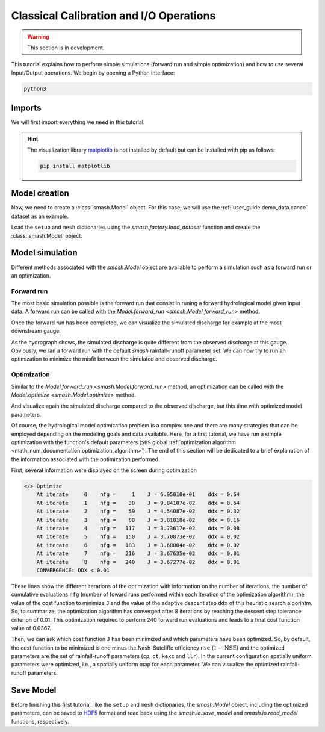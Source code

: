 .. _user_guide.in_depth.classical_calibration_io:

========================================
Classical Calibration and I/O Operations
========================================

.. warning::
    This section is in development.
    
.. TODO: add i/o guide; simplify this tutorial, moving some parts (e.g., setup, mesh creation) into quickstart.

This tutorial explains how to perform simple simulations (forward run and simple optimization) and how to use several Input/Output operations. 
We begin by opening a Python interface:

.. code-block:: none

    python3

.. ipython:: python
    :suppress:

    import os

Imports
-------

We will first import everything we need in this tutorial.

.. ipython:: python

    import smash
    import numpy as np
    import pandas as pd
    import matplotlib.pyplot as plt

.. hint::

    The visualization library `matplotlib <https://matplotlib.org/>`__ is not installed by default but can be installed with pip as follows:
    
    .. code-block:: none

        pip install matplotlib

Model creation
--------------

Now, we need to create a :class:`smash.Model` object. 
For this case, we will use the :ref:`user_guide.demo_data.cance` dataset as an example.

Load the ``setup`` and ``mesh`` dictionaries using the `smash.factory.load_dataset` function and create the :class:`smash.Model` object.

.. ipython:: python

    setup, mesh = smash.factory.load_dataset("Cance")
    model = smash.Model(setup, mesh)

Model simulation
----------------

Different methods associated with the `smash.Model` object are available to perform a simulation such as a forward run or an optimization.

Forward run
***********

The most basic simulation possible is the forward run that consist in runing a forward hydrological model given input data. A forward run can be called with the `Model.forward_run <smash.Model.forward_run>` method.

.. To speed up documentation generation
.. ipython:: python
    :suppress:

    ncpu = min(5, max(1, os.cpu_count() - 1))
    model.forward_run(common_options={"ncpu": ncpu})

.. ipython:: python
    :verbatim:

    model.forward_run()

Once the forward run has been completed, we can visualize the simulated discharge for example at the most downstream gauge.

.. ipython:: python

    code = model.mesh.code[0]
    plt.plot(model.response_data.q[0, :], label="Observed discharge");
    plt.plot(model.response.q[0, :], label="Simulated discharge");
    plt.xlabel("Time step");
    plt.ylabel("Discharge ($m^3/s$)");
    plt.grid(ls="--", alpha=.7);
    plt.legend();
    @savefig user_guide.in_depth.classical_calibration_io.forward_run_q.png
    plt.title(f"Observed and simulated discharge at gauge {code}");

As the hydrograph shows, the simulated discharge is quite different from the observed discharge at this gauge. Obviously, we ran a forward run with the default `smash` rainfall-runoff 
parameter set. We can now try to run an optimization to minimize the misfit between the simulated and observed discharge. 

Optimization
************

Similar to the `Model.forward_run <smash.Model.forward_run>` method, an optimization can be called with the `Model.optimize <smash.Model.optimize>` method.

.. To speed up documentation generation
.. ipython:: python
    :suppress:

    ncpu = min(5, max(1, os.cpu_count() - 1))
    model.optimize(common_options={"ncpu": ncpu})

.. ipython:: python
    :verbatim:

    model.optimize()

And visualize again the simulated discharge compared to the observed discharge, but this time with optimized model parameters.

.. ipython:: python

    code = model.mesh.code[0]
    plt.plot(model.response_data.q[0, :], label="Observed discharge");
    plt.plot(model.response.q[0, :], label="Simulated discharge");
    plt.xlabel("Time step");
    plt.ylabel("Discharge ($m^3/s$)");
    plt.grid(ls="--", alpha=.7);
    plt.legend();
    @savefig user_guide.in_depth.classical_calibration_io.optimize_q.png
    plt.title(f"Observed and simulated discharge at gauge {code}");

Of course, the hydrological model optimization problem is a complex one and there are many strategies that can be employed depending on the modeling goals and data available. Here, for a first tutorial, we have run a simple optimization with the function's
default parameters (``SBS`` global :ref:`optimization algorithm <math_num_documentation.optimization_algorithm>`). The end of this section will be dedicated to a brief explanation of the information associated with the optimization performed.

First, several information were displayed on the screen during optimization

.. code-block:: text

    </> Optimize
        At iterate     0    nfg =     1    J = 6.95010e-01    ddx = 0.64
        At iterate     1    nfg =    30    J = 9.84107e-02    ddx = 0.64
        At iterate     2    nfg =    59    J = 4.54087e-02    ddx = 0.32
        At iterate     3    nfg =    88    J = 3.81818e-02    ddx = 0.16
        At iterate     4    nfg =   117    J = 3.73617e-02    ddx = 0.08
        At iterate     5    nfg =   150    J = 3.70873e-02    ddx = 0.02
        At iterate     6    nfg =   183    J = 3.68004e-02    ddx = 0.02
        At iterate     7    nfg =   216    J = 3.67635e-02    ddx = 0.01
        At iterate     8    nfg =   240    J = 3.67277e-02    ddx = 0.01
        CONVERGENCE: DDX < 0.01

These lines show the different iterations of the optimization with information on the number of iterations, the number of cumulative evaluations ``nfg`` 
(number of foward runs performed within each iteration of the optimization algorithm), the value of the cost function to minimize ``J`` and the value of the adaptive descent step ``ddx`` of this heuristic search algorihtm. 
So, to summarize, the optimization algorithm has converged after 8 iterations by reaching the descent step tolerance criterion of 0.01. This optimization required to perform 240 forward run evaluations and leads to a final cost function value of 0.0367.

Then, we can ask which cost function ``J`` has been minimized and which parameters have been optimized. So, by default, the cost function to be minimized is one minus the Nash-Sutcliffe efficiency ``nse`` (:math:`1 - \text{NSE}`)
and the optimized parameters are the set of rainfall-runoff parameters (``cp``, ``ct``, ``kexc`` and ``llr``). In the current configuration spatially
uniform parameters were optimized, i.e., a spatially uniform map for each parameter. We can visualize the optimized rainfall-runoff parameters.

.. ipython:: python

    ind = tuple(model.mesh.gauge_pos[0, :])
    opt_parameters = {
        k: model.get_rr_parameters(k)[ind] for k in ["cp", "ct", "kexc", "llr"]
    } # A dictionary comprehension
    opt_parameters

Save Model
----------

Before finishing this first tutorial, like the ``setup`` and ``mesh`` dictionaries, the `smash.Model` object, including the optimized parameters, can be saved to `HDF5 <https://www.hdfgroup.org/solutions/hdf5>`__ format
and read back using the `smash.io.save_model` and `smash.io.read_model` functions, respectively.

.. ipython:: python

    smash.io.save_model(model, "model.hdf5")
    model = smash.io.read_model("model.hdf5")
    model

.. ipython:: python
    :suppress:

    plt.close('all')
